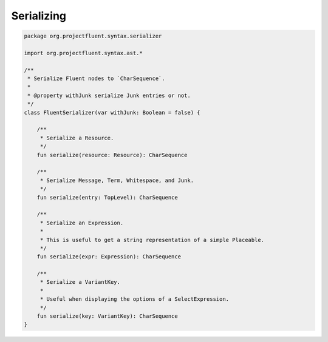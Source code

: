 Serializing
===========

.. code-block:: kotlin

   package org.projectfluent.syntax.serializer

   import org.projectfluent.syntax.ast.*
   
   /**
    * Serialize Fluent nodes to `CharSequence`.
    *
    * @property withJunk serialize Junk entries or not.
    */
   class FluentSerializer(var withJunk: Boolean = false) {

       /**
        * Serialize a Resource.
        */
       fun serialize(resource: Resource): CharSequence

       /**
        * Serialize Message, Term, Whitespace, and Junk.
        */
       fun serialize(entry: TopLevel): CharSequence

       /**
        * Serialize an Expression.
        *
        * This is useful to get a string representation of a simple Placeable.
        */
       fun serialize(expr: Expression): CharSequence

       /**
        * Serialize a VariantKey.
        *
        * Useful when displaying the options of a SelectExpression.
        */
       fun serialize(key: VariantKey): CharSequence
   }
